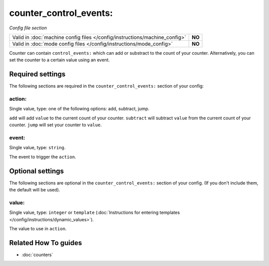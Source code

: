 counter_control_events:
=======================

*Config file section*

+----------------------------------------------------------------------------+---------+
| Valid in :doc:`machine config files </config/instructions/machine_config>` | **NO**  |
+----------------------------------------------------------------------------+---------+
| Valid in :doc:`mode config files </config/instructions/mode_config>`       | **NO**  |
+----------------------------------------------------------------------------+---------+

.. overview

Counter can contain ``control_events:`` which can add or substract to the count
of your counter.
Alternatively, you can set the counter to a certain value using an event.

.. config


Required settings
-----------------

The following sections are required in the ``counter_control_events:`` section of your config:

action:
~~~~~~~
Single value, type: one of the following options: add, subtract, jump.

``add`` will add ``value`` to the current count of your counter.
``subtract`` will subtract ``value`` from the current count of your counter.
``jump`` will set your counter to ``value``.

event:
~~~~~~
Single value, type: ``string``.

The event to trigger the ``action``.


Optional settings
-----------------

The following sections are optional in the ``counter_control_events:`` section of your config. (If you don't include them, the default will be used).

value:
~~~~~~
Single value, type: ``integer`` or ``template`` (:doc:`Instructions for entering templates </config/instructions/dynamic_values>`).

The value to use in ``action``.


Related How To guides
---------------------

* :doc:`counters`
